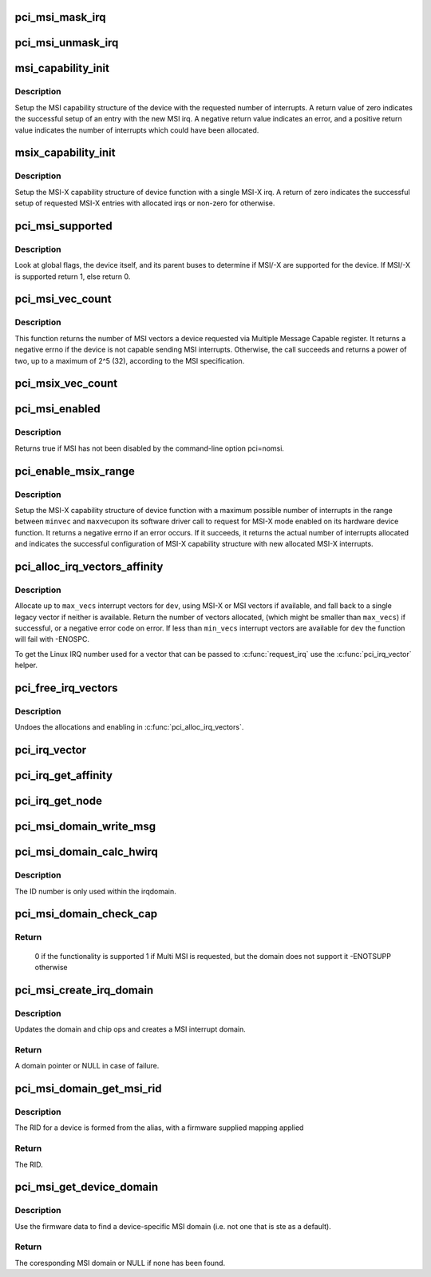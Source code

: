 .. -*- coding: utf-8; mode: rst -*-
.. src-file: drivers/pci/msi.c

.. _`pci_msi_mask_irq`:

pci_msi_mask_irq
================

.. c:function:: void pci_msi_mask_irq(struct irq_data *data)

    Generic irq chip callback to mask PCI/MSI interrupts

    :param struct irq_data \*data:
        pointer to irqdata associated to that interrupt

.. _`pci_msi_unmask_irq`:

pci_msi_unmask_irq
==================

.. c:function:: void pci_msi_unmask_irq(struct irq_data *data)

    Generic irq chip callback to unmask PCI/MSI interrupts

    :param struct irq_data \*data:
        pointer to irqdata associated to that interrupt

.. _`msi_capability_init`:

msi_capability_init
===================

.. c:function:: int msi_capability_init(struct pci_dev *dev, int nvec, const struct irq_affinity *affd)

    configure device's MSI capability structure

    :param struct pci_dev \*dev:
        pointer to the pci_dev data structure of MSI device function

    :param int nvec:
        number of interrupts to allocate

    :param const struct irq_affinity \*affd:
        description of automatic irq affinity assignments (may be \ ``NULL``\ )

.. _`msi_capability_init.description`:

Description
-----------

Setup the MSI capability structure of the device with the requested
number of interrupts.  A return value of zero indicates the successful
setup of an entry with the new MSI irq.  A negative return value indicates
an error, and a positive return value indicates the number of interrupts
which could have been allocated.

.. _`msix_capability_init`:

msix_capability_init
====================

.. c:function:: int msix_capability_init(struct pci_dev *dev, struct msix_entry *entries, int nvec, const struct irq_affinity *affd)

    configure device's MSI-X capability

    :param struct pci_dev \*dev:
        pointer to the pci_dev data structure of MSI-X device function

    :param struct msix_entry \*entries:
        pointer to an array of struct msix_entry entries

    :param int nvec:
        number of \ ``entries``\ 

    :param const struct irq_affinity \*affd:
        Optional pointer to enable automatic affinity assignement

.. _`msix_capability_init.description`:

Description
-----------

Setup the MSI-X capability structure of device function with a
single MSI-X irq. A return of zero indicates the successful setup of
requested MSI-X entries with allocated irqs or non-zero for otherwise.

.. _`pci_msi_supported`:

pci_msi_supported
=================

.. c:function:: int pci_msi_supported(struct pci_dev *dev, int nvec)

    check whether MSI may be enabled on a device

    :param struct pci_dev \*dev:
        pointer to the pci_dev data structure of MSI device function

    :param int nvec:
        how many MSIs have been requested ?

.. _`pci_msi_supported.description`:

Description
-----------

Look at global flags, the device itself, and its parent buses
to determine if MSI/-X are supported for the device. If MSI/-X is
supported return 1, else return 0.

.. _`pci_msi_vec_count`:

pci_msi_vec_count
=================

.. c:function:: int pci_msi_vec_count(struct pci_dev *dev)

    Return the number of MSI vectors a device can send

    :param struct pci_dev \*dev:
        device to report about

.. _`pci_msi_vec_count.description`:

Description
-----------

This function returns the number of MSI vectors a device requested via
Multiple Message Capable register. It returns a negative errno if the
device is not capable sending MSI interrupts. Otherwise, the call succeeds
and returns a power of two, up to a maximum of 2^5 (32), according to the
MSI specification.

.. _`pci_msix_vec_count`:

pci_msix_vec_count
==================

.. c:function:: int pci_msix_vec_count(struct pci_dev *dev)

    return the number of device's MSI-X table entries

    :param struct pci_dev \*dev:
        pointer to the pci_dev data structure of MSI-X device function
        This function returns the number of device's MSI-X table entries and
        therefore the number of MSI-X vectors device is capable of sending.
        It returns a negative errno if the device is not capable of sending MSI-X
        interrupts.

.. _`pci_msi_enabled`:

pci_msi_enabled
===============

.. c:function:: int pci_msi_enabled( void)

    is MSI enabled?

    :param  void:
        no arguments

.. _`pci_msi_enabled.description`:

Description
-----------

Returns true if MSI has not been disabled by the command-line option
pci=nomsi.

.. _`pci_enable_msix_range`:

pci_enable_msix_range
=====================

.. c:function:: int pci_enable_msix_range(struct pci_dev *dev, struct msix_entry *entries, int minvec, int maxvec)

    configure device's MSI-X capability structure

    :param struct pci_dev \*dev:
        pointer to the pci_dev data structure of MSI-X device function

    :param struct msix_entry \*entries:
        pointer to an array of MSI-X entries

    :param int minvec:
        minimum number of MSI-X irqs requested

    :param int maxvec:
        maximum number of MSI-X irqs requested

.. _`pci_enable_msix_range.description`:

Description
-----------

Setup the MSI-X capability structure of device function with a maximum
possible number of interrupts in the range between \ ``minvec``\  and \ ``maxvec``\ 
upon its software driver call to request for MSI-X mode enabled on its
hardware device function. It returns a negative errno if an error occurs.
If it succeeds, it returns the actual number of interrupts allocated and
indicates the successful configuration of MSI-X capability structure
with new allocated MSI-X interrupts.

.. _`pci_alloc_irq_vectors_affinity`:

pci_alloc_irq_vectors_affinity
==============================

.. c:function:: int pci_alloc_irq_vectors_affinity(struct pci_dev *dev, unsigned int min_vecs, unsigned int max_vecs, unsigned int flags, const struct irq_affinity *affd)

    allocate multiple IRQs for a device

    :param struct pci_dev \*dev:
        PCI device to operate on

    :param unsigned int min_vecs:
        minimum number of vectors required (must be >= 1)

    :param unsigned int max_vecs:
        maximum (desired) number of vectors

    :param unsigned int flags:
        flags or quirks for the allocation

    :param const struct irq_affinity \*affd:
        optional description of the affinity requirements

.. _`pci_alloc_irq_vectors_affinity.description`:

Description
-----------

Allocate up to \ ``max_vecs``\  interrupt vectors for \ ``dev``\ , using MSI-X or MSI
vectors if available, and fall back to a single legacy vector
if neither is available.  Return the number of vectors allocated,
(which might be smaller than \ ``max_vecs``\ ) if successful, or a negative
error code on error. If less than \ ``min_vecs``\  interrupt vectors are
available for \ ``dev``\  the function will fail with -ENOSPC.

To get the Linux IRQ number used for a vector that can be passed to
\ :c:func:`request_irq`\  use the \ :c:func:`pci_irq_vector`\  helper.

.. _`pci_free_irq_vectors`:

pci_free_irq_vectors
====================

.. c:function:: void pci_free_irq_vectors(struct pci_dev *dev)

    free previously allocated IRQs for a device

    :param struct pci_dev \*dev:
        PCI device to operate on

.. _`pci_free_irq_vectors.description`:

Description
-----------

Undoes the allocations and enabling in \ :c:func:`pci_alloc_irq_vectors`\ .

.. _`pci_irq_vector`:

pci_irq_vector
==============

.. c:function:: int pci_irq_vector(struct pci_dev *dev, unsigned int nr)

    return Linux IRQ number of a device vector

    :param struct pci_dev \*dev:
        PCI device to operate on

    :param unsigned int nr:
        device-relative interrupt vector index (0-based).

.. _`pci_irq_get_affinity`:

pci_irq_get_affinity
====================

.. c:function:: const struct cpumask *pci_irq_get_affinity(struct pci_dev *dev, int nr)

    return the affinity of a particular msi vector

    :param struct pci_dev \*dev:
        PCI device to operate on

    :param int nr:
        device-relative interrupt vector index (0-based).

.. _`pci_irq_get_node`:

pci_irq_get_node
================

.. c:function:: int pci_irq_get_node(struct pci_dev *pdev, int vec)

    return the numa node of a particular msi vector

    :param struct pci_dev \*pdev:
        PCI device to operate on

    :param int vec:
        device-relative interrupt vector index (0-based).

.. _`pci_msi_domain_write_msg`:

pci_msi_domain_write_msg
========================

.. c:function:: void pci_msi_domain_write_msg(struct irq_data *irq_data, struct msi_msg *msg)

    Helper to write MSI message to PCI config space

    :param struct irq_data \*irq_data:
        Pointer to interrupt data of the MSI interrupt

    :param struct msi_msg \*msg:
        Pointer to the message

.. _`pci_msi_domain_calc_hwirq`:

pci_msi_domain_calc_hwirq
=========================

.. c:function:: irq_hw_number_t pci_msi_domain_calc_hwirq(struct pci_dev *dev, struct msi_desc *desc)

    Generate a unique ID for an MSI source

    :param struct pci_dev \*dev:
        Pointer to the PCI device

    :param struct msi_desc \*desc:
        Pointer to the msi descriptor

.. _`pci_msi_domain_calc_hwirq.description`:

Description
-----------

The ID number is only used within the irqdomain.

.. _`pci_msi_domain_check_cap`:

pci_msi_domain_check_cap
========================

.. c:function:: int pci_msi_domain_check_cap(struct irq_domain *domain, struct msi_domain_info *info, struct device *dev)

    Verify that \ ``domain``\  supports the capabilities for \ ``dev``\ 

    :param struct irq_domain \*domain:
        The interrupt domain to check

    :param struct msi_domain_info \*info:
        The domain info for verification

    :param struct device \*dev:
        The device to check

.. _`pci_msi_domain_check_cap.return`:

Return
------

 0 if the functionality is supported
 1 if Multi MSI is requested, but the domain does not support it
 -ENOTSUPP otherwise

.. _`pci_msi_create_irq_domain`:

pci_msi_create_irq_domain
=========================

.. c:function:: struct irq_domain *pci_msi_create_irq_domain(struct fwnode_handle *fwnode, struct msi_domain_info *info, struct irq_domain *parent)

    Create a MSI interrupt domain

    :param struct fwnode_handle \*fwnode:
        Optional fwnode of the interrupt controller

    :param struct msi_domain_info \*info:
        MSI domain info

    :param struct irq_domain \*parent:
        Parent irq domain

.. _`pci_msi_create_irq_domain.description`:

Description
-----------

Updates the domain and chip ops and creates a MSI interrupt domain.

.. _`pci_msi_create_irq_domain.return`:

Return
------

A domain pointer or NULL in case of failure.

.. _`pci_msi_domain_get_msi_rid`:

pci_msi_domain_get_msi_rid
==========================

.. c:function:: u32 pci_msi_domain_get_msi_rid(struct irq_domain *domain, struct pci_dev *pdev)

    Get the MSI requester id (RID)

    :param struct irq_domain \*domain:
        The interrupt domain

    :param struct pci_dev \*pdev:
        The PCI device.

.. _`pci_msi_domain_get_msi_rid.description`:

Description
-----------

The RID for a device is formed from the alias, with a firmware
supplied mapping applied

.. _`pci_msi_domain_get_msi_rid.return`:

Return
------

The RID.

.. _`pci_msi_get_device_domain`:

pci_msi_get_device_domain
=========================

.. c:function:: struct irq_domain *pci_msi_get_device_domain(struct pci_dev *pdev)

    Get the MSI domain for a given PCI device

    :param struct pci_dev \*pdev:
        The PCI device

.. _`pci_msi_get_device_domain.description`:

Description
-----------

Use the firmware data to find a device-specific MSI domain
(i.e. not one that is ste as a default).

.. _`pci_msi_get_device_domain.return`:

Return
------

The coresponding MSI domain or NULL if none has been found.

.. This file was automatic generated / don't edit.

